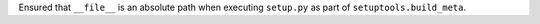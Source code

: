 Ensured that ``__file__`` is an absolute path when executing ``setup.py`` as
part of ``setuptools.build_meta``.
